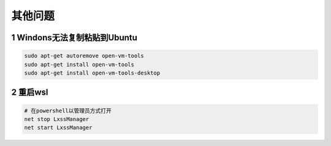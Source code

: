 其他问题
==============

1 Windons无法复制粘贴到Ubuntu
----------------------------------

.. code-block:: c

    sudo apt-get autoremove open-vm-tools
    sudo apt-get install open-vm-tools
    sudo apt-get install open-vm-tools-desktop

2 重启wsl
---------------

.. code-block:: c

    # 在powershell以管理员方式打开
    net stop LxssManager
    net start LxssManager
